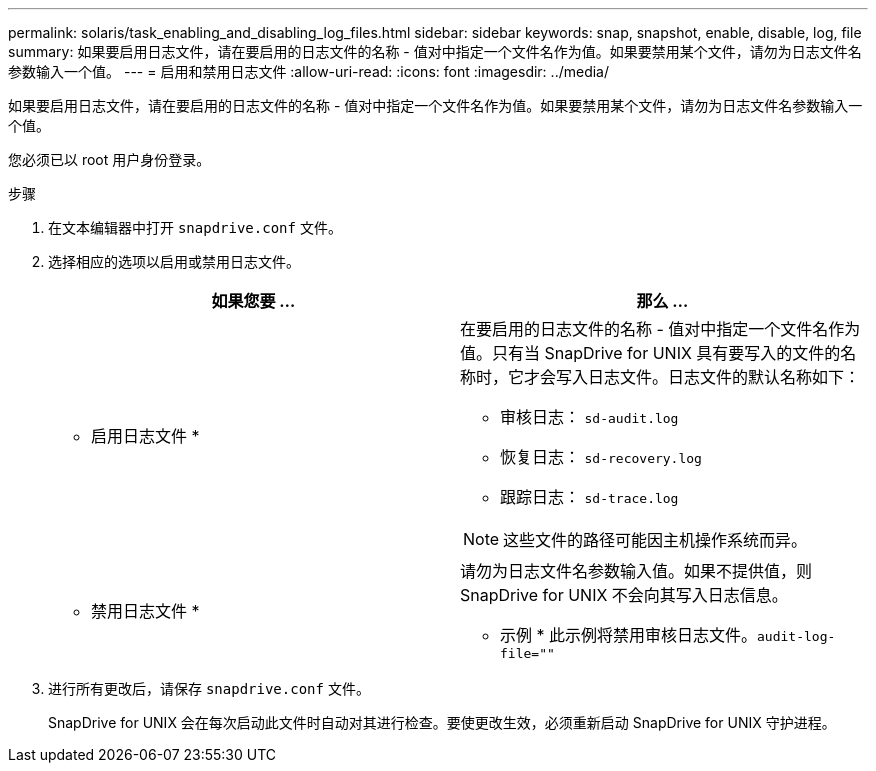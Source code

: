 ---
permalink: solaris/task_enabling_and_disabling_log_files.html 
sidebar: sidebar 
keywords: snap, snapshot, enable, disable, log, file 
summary: 如果要启用日志文件，请在要启用的日志文件的名称 - 值对中指定一个文件名作为值。如果要禁用某个文件，请勿为日志文件名参数输入一个值。 
---
= 启用和禁用日志文件
:allow-uri-read: 
:icons: font
:imagesdir: ../media/


[role="lead"]
如果要启用日志文件，请在要启用的日志文件的名称 - 值对中指定一个文件名作为值。如果要禁用某个文件，请勿为日志文件名参数输入一个值。

您必须已以 root 用户身份登录。

.步骤
. 在文本编辑器中打开 `snapdrive.conf` 文件。
. 选择相应的选项以启用或禁用日志文件。
+
|===
| 如果您要 ... | 那么 ... 


 a| 
* 启用日志文件 *
 a| 
在要启用的日志文件的名称 - 值对中指定一个文件名作为值。只有当 SnapDrive for UNIX 具有要写入的文件的名称时，它才会写入日志文件。日志文件的默认名称如下：

** 审核日志： `sd-audit.log`
** 恢复日志： `sd-recovery.log`
** 跟踪日志： `sd-trace.log`



NOTE: 这些文件的路径可能因主机操作系统而异。



 a| 
* 禁用日志文件 *
 a| 
请勿为日志文件名参数输入值。如果不提供值，则 SnapDrive for UNIX 不会向其写入日志信息。

* 示例 * 此示例将禁用审核日志文件。`audit-log-file=""`

|===
. 进行所有更改后，请保存 `snapdrive.conf` 文件。
+
SnapDrive for UNIX 会在每次启动此文件时自动对其进行检查。要使更改生效，必须重新启动 SnapDrive for UNIX 守护进程。


